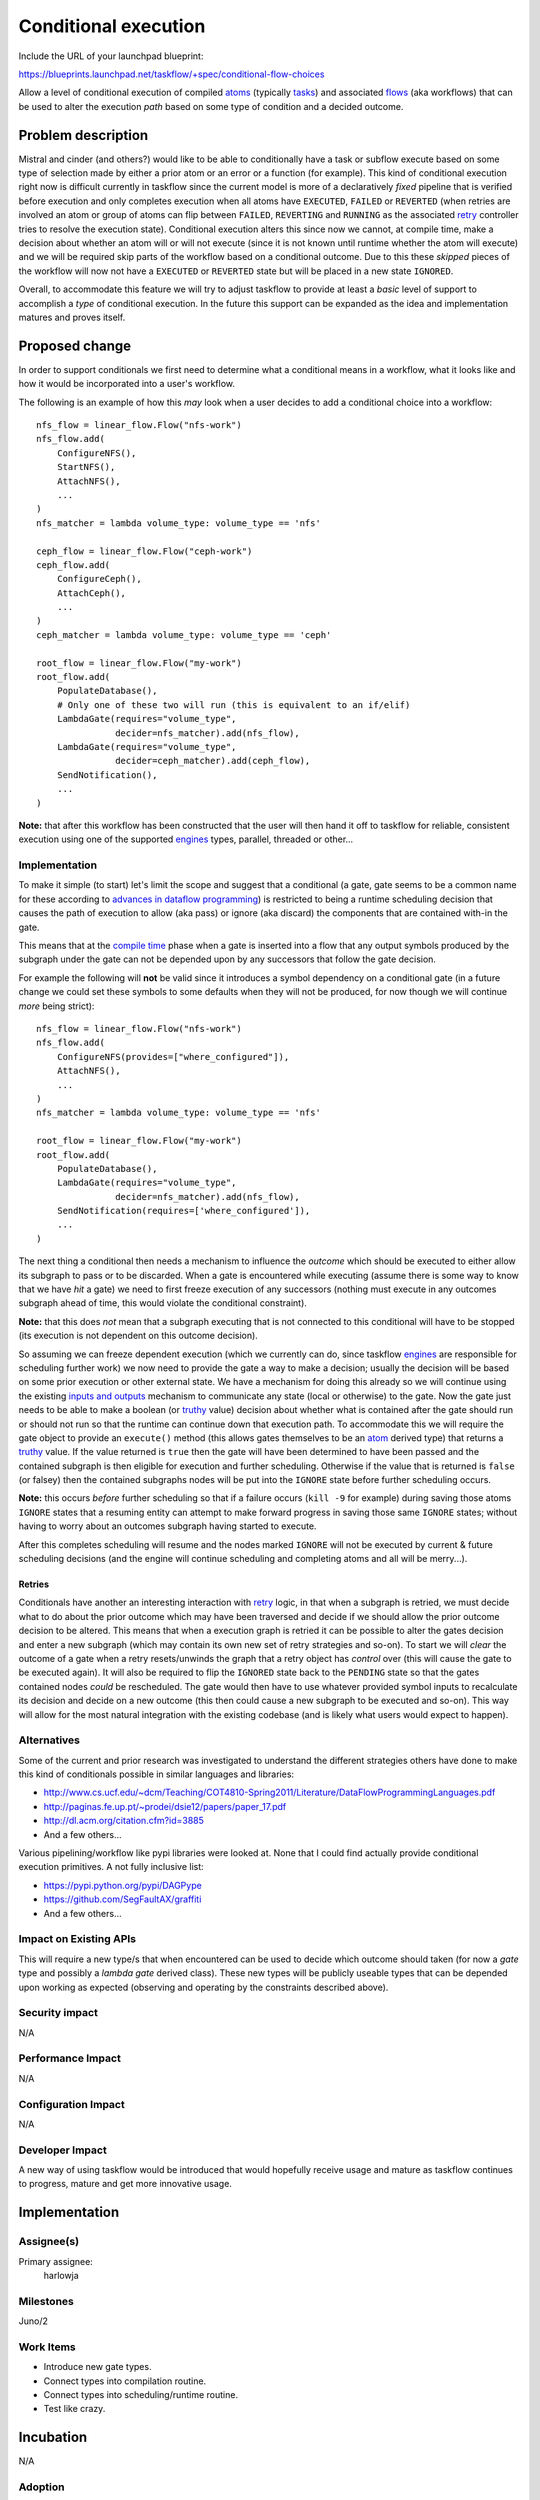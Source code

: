 =======================
 Conditional execution
=======================

Include the URL of your launchpad blueprint:

https://blueprints.launchpad.net/taskflow/+spec/conditional-flow-choices

Allow a level of conditional execution of compiled `atoms`_ (typically
`tasks`_) and associated `flows`_ (aka workflows) that can be used to alter
the execution *path* based on some type of condition and a decided outcome.

.. _atoms: http://docs.openstack.org/developer/taskflow/atoms.html#atom
.. _flows: http://docs.openstack.org/developer/taskflow/patterns.html
.. _tasks: http://docs.openstack.org/developer/taskflow/atoms.html#task

Problem description
===================

Mistral and cinder (and others?) would like to be able to conditionally have
a task or subflow execute based on some type of selection made by either a
prior atom or an error or a function (for example). This kind of
conditional execution right now is difficult currently in taskflow since the
current model is more of a declaratively *fixed* pipeline that is verified
before execution and only completes execution when all atoms have ``EXECUTED``,
``FAILED`` or ``REVERTED`` (when retries are involved an atom or group of
atoms can flip between ``FAILED``, ``REVERTING`` and ``RUNNING`` as
the associated `retry`_ controller tries to resolve the execution
state). Conditional execution alters this since now we cannot, at compile time,
make a decision about whether an atom will or will not execute (since it is
not known until runtime whether the atom will execute) and we will be required
skip parts of the workflow based on a conditional outcome. Due to this these
*skipped* pieces of the workflow will now not have a ``EXECUTED``
or ``REVERTED`` state but will be placed in a new state ``IGNORED``.

Overall, to accommodate this feature we will try to adjust taskflow to provide
at least a *basic* level of support to accomplish a *type* of conditional
execution. In the future this support can be expanded as the idea and
implementation matures and proves itself.

Proposed change
===============

In order to support conditionals we first need to determine what a conditional
means in a workflow, what it looks like and how it would be incorporated into
a user's workflow.

The following is an example of how this *may* look when a user decides to add
a conditional choice into a workflow:

::

    nfs_flow = linear_flow.Flow("nfs-work")
    nfs_flow.add(
        ConfigureNFS(),
        StartNFS(),
        AttachNFS(),
        ...
    )
    nfs_matcher = lambda volume_type: volume_type == 'nfs'

    ceph_flow = linear_flow.Flow("ceph-work")
    ceph_flow.add(
        ConfigureCeph(),
        AttachCeph(),
        ...
    )
    ceph_matcher = lambda volume_type: volume_type == 'ceph'

    root_flow = linear_flow.Flow("my-work")
    root_flow.add(
        PopulateDatabase(),
        # Only one of these two will run (this is equivalent to an if/elif)
        LambdaGate(requires="volume_type",
                   decider=nfs_matcher).add(nfs_flow),
        LambdaGate(requires="volume_type",
                   decider=ceph_matcher).add(ceph_flow),
        SendNotification(),
        ...
    )

**Note:** that after this workflow has been constructed that the user will then
hand it off to taskflow for reliable, consistent execution using one of the
supported `engines`_ types, parallel, threaded or other...

Implementation
--------------

To make it simple (to start) let's limit the scope and suggest that a
conditional (a gate, gate seems to be a common name for these according
to `advances in dataflow programming`_) is restricted to being a runtime
scheduling decision that causes the path of execution to allow (aka pass) or
ignore (aka discard) the components that are contained with-in the gate.

This means that at the `compile time`_ phase when a gate is inserted into a
flow that any output symbols produced by the subgraph under the gate can
not be depended upon by any successors that follow the gate decision.

For example the following will **not** be valid since it introduces a symbol
dependency on a conditional gate (in a future change we could set these
symbols to some defaults when they will not be produced, for now though we
will continue *more* being strict):

::

    nfs_flow = linear_flow.Flow("nfs-work")
    nfs_flow.add(
        ConfigureNFS(provides=["where_configured"]),
        AttachNFS(),
        ...
    )
    nfs_matcher = lambda volume_type: volume_type == 'nfs'

    root_flow = linear_flow.Flow("my-work")
    root_flow.add(
        PopulateDatabase(),
        LambdaGate(requires="volume_type",
                   decider=nfs_matcher).add(nfs_flow),
        SendNotification(requires=['where_configured']),
        ...
    )


The next thing a conditional then needs a mechanism to influence
the *outcome* which should be executed to either allow its subgraph to pass
or to be discarded. When a gate is encountered while executing (assume there
is some way to know that we have *hit* a gate) we need to first freeze
execution of any successors (nothing must execute in any outcomes subgraph
ahead of time, this would violate the conditional constraint).

**Note:** that this does *not* mean that a subgraph executing that is not
connected to this conditional will have to be stopped (its execution is not
dependent on this outcome decision).

So assuming we can freeze dependent execution (which we currently can do, since
taskflow `engines`_ are responsible for scheduling further work) we now need
to provide the gate a way to make a decision; usually the decision will be
based on some prior execution or other external state. We have a mechanism for
doing this already so we will continue using the
existing `inputs and outputs`_ mechanism to communicate any
state (local or otherwise) to the gate. Now the gate just needs to be able to
make a boolean (or `truthy`_ value) decision about whether what is contained
after the gate should run or should not run so that the runtime can continue
down that execution path. To accommodate this we will require the gate object
to provide an ``execute()`` method (this allows gates themselves to
be an `atom`_ derived type) that returns a `truthy`_ value. If the value
returned is ``true`` then the gate will have been determined to have been
passed and the contained subgraph is then eligible for execution and
further scheduling. Otherwise if the value that is
returned is ``false`` (or falsey) then the contained subgraphs nodes will be
put into the ``IGNORE`` state before further scheduling occurs.

**Note:** this occurs *before* further scheduling so that if a failure
occurs (``kill -9`` for example) during saving those atoms ``IGNORE``
states that a resuming entity can attempt to make forward progress in saving
those same ``IGNORE`` states; without having to worry about an outcomes
subgraph having started to execute.

After this completes scheduling will resume and the nodes marked ``IGNORE``
will not be executed by current & future scheduling decisions (and the engine
will continue scheduling and completing atoms and all will be merry...).

Retries
#######

Conditionals have another an interesting interaction with `retry`_ logic, in
that when a subgraph is retried, we must decide what to do about the prior
outcome which may have been traversed and decide if we should allow the prior
outcome decision to be altered. This means that when a execution graph is
retried it can be possible to alter the gates decision and enter a new
subgraph (which may contain its own new set of retry strategies and
so-on). To start we will *clear* the outcome of a gate when a retry
resets/unwinds the graph that a retry object has *control* over (this will
cause the gate to be executed again). It will also be required to flip the
``IGNORED`` state back to the ``PENDING`` state so that the gates contained
nodes *could* be rescheduled. The gate would then have to use whatever provided
symbol inputs to recalculate its decision and decide on a new outcome (this
then could cause a new subgraph to be executed and so-on). This way will allow
for the most natural integration with the existing codebase (and is likely what
users would expect to happen).

.. _engines: http://docs.openstack.org/developer/taskflow/engines.html
.. _advances in dataflow programming: http://www.cs.ucf.edu/~dcm/Teaching/COT4810-Spring2011/Literature/DataFlowProgrammingLanguages.pdf
.. _inputs and outputs: http://docs.openstack.org/developer/taskflow/inputs_and_outputs.html
.. _retry: http://docs.openstack.org/developer/taskflow/atoms.html#retry
.. _truthy: https://docs.python.org/release/2.5.2/lib/truth.html
.. _compile time: http://docs.openstack.org/developer/taskflow/engines.html#compiling
.. _atom: http://docs.openstack.org/developer/taskflow/atoms.html#atom

Alternatives
------------

Some of the current and prior research was investigated to understand the
different strategies others have done to make this kind of conditionals
possible in similar languages and libraries:

* http://www.cs.ucf.edu/~dcm/Teaching/COT4810-Spring2011/Literature/DataFlowProgrammingLanguages.pdf
* http://paginas.fe.up.pt/~prodei/dsie12/papers/paper_17.pdf
* http://dl.acm.org/citation.cfm?id=3885
* And a few others...

Various pipelining/workflow like pypi libraries were looked at. None that I
could find actually provide conditional execution primitives. A not fully
inclusive list:

* https://pypi.python.org/pypi/DAGPype
* https://github.com/SegFaultAX/graffiti
* And a few others...

Impact on Existing APIs
-----------------------

This will require a new type/s that when encountered can be used to decide
which outcome should taken (for now a *gate* type and possibly a *lambda gate*
derived class). These new types will be publicly useable types that can be
depended upon working as expected (observing and operating by the constraints
described above).

Security impact
---------------

N/A

Performance Impact
------------------

N/A

Configuration Impact
--------------------

N/A

Developer Impact
----------------

A new way of using taskflow would be introduced that would hopefully receive
usage and mature as taskflow continues to progress, mature and get more
innovative usage.

Implementation
==============

Assignee(s)
-----------

Primary assignee:
  harlowja

Milestones
----------

Juno/2

Work Items
----------

* Introduce new gate types.
* Connect types into compilation routine.
* Connect types into scheduling/runtime routine.
* Test like crazy.

Incubation
==========

N/A

Adoption
--------

N/A

Library
-------

N/A

Anticipated API Stabilization
-----------------------------

N/A

Documentation Impact
====================

New developer docs explaining the concepts, how to use this and examples will
be provided and updated accordingly.

Dependencies
============

None

References
==========

* Brainstorm: https://etherpad.openstack.org/p/BrainstormFlowConditions
* Prototype: https://review.openstack.org/#/c/87417/

.. note::

  This work is licensed under a Creative Commons Attribution 3.0
  Unported License.
  http://creativecommons.org/licenses/by/3.0/legalcode
